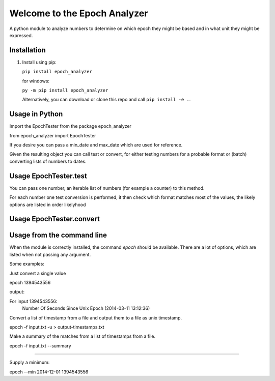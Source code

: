 =============================
Welcome to the Epoch Analyzer
=============================

.. image:: https://travis-ci.org/martinvw/epoch-analyzer.png?branch=master
    :target: https://travis-ci.org/martinvw/epoch-analyzer

.. image:: https://coveralls.io/repos/martinvw/epoch-analyzer/badge.png?branch=master
  :target: https://coveralls.io/r/martinvw/epoch-analyzer?branch=master

A python module to analyze numbers to determine on which epoch they might be based and in what unit they might be expressed.

Installation
------------

1. Install using pip:

   ``pip install epoch_analyzer``

   for windows:

   ``py -m pip install epoch_analyzer``

   Alternatively, you can download or clone this repo and call ``pip install -e .``.

Usage in Python
---------------

Import the EpochTester from the package epoch_analyzer

from epoch_analyzer import EpochTester

If you desire you can pass a min_date and max_date which are used for reference.

Given the resulting object you can call test or convert, for either testing numbers for a probable format or (batch) converting lists of numbers to dates.

Usage EpochTester.test
----------------------

You can pass one number, an iterable list of numbers (for example a counter) to this method.

For each number one test conversion is performed, it then check which format matches most of the values, the likely options are listed in order likelyhood

Usage EpochTester.convert
-------------------------



Usage from the command line
---------------------------

When the module is correctly installed, the command `epoch` should be available. There are a lot of options, which are listed when not passing any argument.

Some examples:

Just convert a single value

epoch 1394543556

output:

For input 1394543556:
	Number Of Seconds Since Unix Epoch (2014-03-11 13:12:36)

Convert a list of timestamp from a file and output them to a file as unix timestamp.

epoch -f input.txt -u > output-timestamps.txt

Make a summary of the matches from a list of timestamps from a file.

epoch -f input.txt --summary

....

Supply a minimum:

epoch --min 2014-12-01 1394543556
